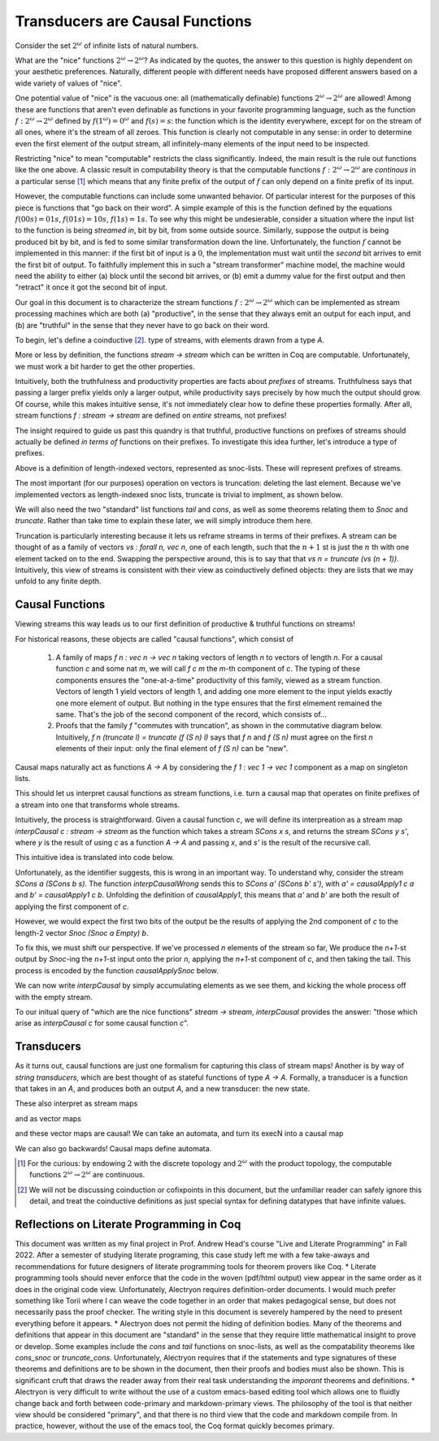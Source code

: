 .. coq::

   Require Import Coq.Lists.List.
   Require Import Coq.Program.Basics.
   Require Import Coq.Program.Equality.
   Require Import Coq.Logic.FunctionalExtensionality.

================================
Transducers are Causal Functions
================================

Consider the set :math:`2^\omega` of infinite lists of natural numbers.

What are the "nice" functions :math:`2^\omega \to 2^\omega`? 
As indicated by the quotes, the answer to this question is highly dependent on your aesthetic preferences.
Naturally, different people with different needs have proposed different answers based on a wide variety of values of "nice".

One potential value of "nice" is the vacuous one: all (mathematically definable) functions :math:`2^\omega \to 2^\omega` are allowed!
Among these are functions that aren't even definable as functions in your favorite programming language,
such as the function :math:`f : 2^\omega \to 2^\omega` defined by :math:`f(1^\omega) = 0^\omega` and  :math:`f(s) = s`: the function
which is the identity everywhere, except for on the stream of all ones, where it's the stream of all zeroes.
This function is clearly not computable in any sense: in order to determine even the first element of the output stream,
all infinitely-many elements of the input need to be inspected.

Restricting "nice" to mean "computable" restricts the class significantly. Indeed, the main result is 
the rule out functions like the one above. A classic result in computability theory is that the computable
functions :math:`f : 2^\omega \to 2^\omega` are *continous* in a particular sense [#]_ which means that any finite prefix
of the output of :math:`f` can only depend on a finite prefix of its input.

However, the computable functions can include some unwanted behavior. Of particular interest for the purposes of this
piece is functions that "go back on their word".
A simple example of this is the function defined by the equations :math:`f(00s) = 01s`, :math:`f(01s) = 10s`, :math:`f(1s) = 1s`.
To see why this might be undesierable, consider a situation where the input list to the function is being *streamed in*, bit by bit, from
some outside source. Similarly, suppose the output is being produced bit by bit, and is fed to some similar transformation down the line.
Unfortunately, the function :math:`f` cannot be implemented in this manner: if the first bit of input is a :math:`0`,
the implementation must wait until the *second* bit arrives to emit the first bit of output. To faithfully implement this
in such a "stream transformer" machine model, the machine would need the ability to either (a) block until the second bit arrives, or
(b) emit a dummy value for the first output and then "retract" it once it got the second bit of input.

Our goal in this document is to characterize the stream functions :math:`f : 2^\omega \to 2^\omega` which
can be implemented as stream processing machines which are both (a) "productive", in the sense that they always
emit an output for each input, and (b) are "truthful" in the sense that they never have to go back on their word.

To begin, let's define a coinductive [#]_. type of streams, with elements drawn from a type `A`.

.. coq::

   Variable A : Type.

   CoInductive stream : Type :=
   | SCons : A -> stream -> stream.

More or less by definition, the functions `stream -> stream` which can be written in Coq
are computable. Unfortunately, we must work a bit harder to get the other properties.

Intuitively, both the truthfulness and productivity properties are facts about *prefixes* of streams.
Truthfulness says that passing a larger prefix yields only a larger output, while productivity says
precisely by how much the output should grow. Of course, while this makes intuitive sense, it's not
immediately clear how to define these properties formally. After all, stream functions `f : stream -> stream`
are defined on *entire* streams, not prefixes!

The insight required to guide us past this quandry is that truthful, productive functions on prefixes of streams
should actually be defined *in terms of* functions on their prefixes. To investigate this idea further, let's
introduce a type of prefixes.

.. coq::

   Inductive vec : nat -> Type :=
   | Empty : vec 0
   | Snoc {n} : vec n -> A -> vec (S n).

Above is a definition of length-indexed vectors, represented as snoc-lists.
These will represent prefixes of streams.


The most important (for our purposes) operation on vectors is truncation: deleting the
last element. Because we've implemented vectors as length-indexed snoc lists,
truncate is trivial to implment, as shown below.

.. coq::

   Definition truncate {n : nat} (l : vec (S n)) : vec n := 
     match l in vec (S n) return vec n with
     | Snoc l _ => l
     end.

We will also need the two "standard" list functions `tail` and `cons`, as well as some theorems relating them to `Snoc` and `truncate`.
Rather than take time to explain these later, we will simply introduce them here.

.. coq::

   Fixpoint cons {n : nat} (x : A) (l : vec n) : vec (S n) :=
     match l in vec n return vec (S n) with
     | Empty => Snoc Empty x
     | Snoc l' y => Snoc (cons x l') y
     end.

   Definition tail {n : nat} (l : vec (S n)) : vec n.
   induction n.
   - exact Empty.
   - inversion l. apply (fun u => Snoc u X0). apply IHn. exact X.
   Defined.

   Theorem cons_snoc : forall n (l : vec n) x y, cons x (Snoc l y) = Snoc (cons x l) y.  
   Proof. 
   intros n l.
   dependent destruction l.
   - cbn. reflexivity.
   - intros. cbn. reflexivity.
   Qed.

   Theorem truncate_cons : forall n (l : vec (S n)) x, truncate (cons x l) = cons x (truncate l).
   Proof.
     intros n l.
     dependent induction l.
     - intros. rewrite cons_snoc. cbn. reflexivity.
   Qed.

   Theorem tail_snoc : forall (n : nat) (l : vec (S n)) x, tail (Snoc l x) = Snoc (tail l) x.
   Admitted.

   Theorem truncate_tail : forall n (l : vec (S (S n))) , truncate (tail l) = tail (truncate l).
   intros n l.
   dependent induction l.
   dependent destruction l.
   cbn.
   Admitted.

Truncation is particularly interesting because it lets us reframe streams in terms of their prefixes.
A stream can be thought of as a family of vectors `vs : forall n, vec n`, one of each length,
such that the :math:`n+1` st is just the :math:`n` th with one element tacked on to the end.
Swapping the perspective around, this is to say that that `vs n = truncate (vs (n + 1))`.
Intuitively, this view of streams is consistent with their view as coinductively defined objects:
they are lists that we may unfold to any finite depth.

Causal Functions
================

Viewing streams this way leads us to our first definition of productive & truthful functions on streams!

.. coq::

   Record causal : Type := mkCausal {
     f : forall n, vec n -> vec n;
     caused : forall n l, f n (truncate l) = truncate (f (S n) l)
   }.

For historical reasons, these objects are called "causal functions", which consist of

 1. A family of maps `f n : vec n -> vec n` taking vectors of length `n` to vectors of length `n`.
    For a causal function `c` and some nat `m`, we will call `f c m` the `m`-th component of `c`.
    The typing of these components ensures the "one-at-a-time" productivity of this family, viewed as a stream function.
    Vectors of length 1 yield vectors of length 1, and adding one more element to the input yields
    exactly one more element of output. But nothing in the type ensures that the first elmement
    remained the same. That's the job of the second component of the record, which consists of...

 2. Proofs that the family `f` "commutes with truncation", as shown in the commutative diagram below.
    Intuitively, `f n (truncate l) = truncate (f (S n) l)` says that `f n` and `f (S n)` must agree on the
    first `n` elements of their input: only the final element of `f (S n)` can be "new".

.. image:: square.png
   :width: 50%

Causal maps naturally act as functions `A -> A` by considering the `f 1 : vec 1 -> vec 1` component as a map on
singleton lists. 

.. coq::

   Definition causalApply1 (c : causal) (x : A) : A.
   Admitted.

This should let us interpret causal functions as stream functions, i.e. turn a causal map
that operates on finite prefixes of a stream into one that transforms whole streams.

Intuitively, the process is straightforward. Given a causal function `c`,
we will define its interpreation as a stream map `interpCausal c : stream -> stream` as the
function which takes a stream `SCons x s`, and returns the stream `SCons y s'`,
where `y` is the result of using `c` as a function `A -> A` and passing `x`, and `s'` is the
result of the recursive call.

This intuitive idea is translated into code below.

.. coq::

   CoFixpoint interpCausalWrong (c : causal) (s : stream) : stream :=
     match s with
     | SCons x s => let y := causalApply1 c x in
                    SCons y (interpCausalWrong c s)
     end.

Unfortunately, as the identifier suggests, this is wrong in an important way.
To understand why, consider the stream `SCons a (SCons b s)`. The function `interpCausalWrong`
sends this to `SCons a' (SCons b' s')`, with `a' = causalApply1 c a` and `b' = causalApply1 c b`.
Unfolding the definition of `causalApply1`, this means that `a'` and `b'` are both the result of
applying the first component of `c`.

However, we would expect the first two bits of the output be the results of applying the
2nd component of `c` to the length-2 vector `Snoc (Snoc a Empty) b`.

To fix this, we must shift our perspective. If we've processed `n` elements of the stream so far,
We produce the `n+1`-st output by `Snoc`-ing the `n+1`-st input onto the prior `n`,
applying the `n+1`-st component of `c`, and then taking the tail.
This process is encoded by the function `causalApplySnoc` below.

.. coq::

   Definition causalApplySnoc {n : nat} (c : causal) (l : vec n) (x : A) : A :=
     match f c (S n) (Snoc l x) in vec (S n) return A with
     | Snoc _ y => y
     end.

We can now write `interpCausal` by simply accumulating elements as we see them, and kicking the
whole process off with the empty stream.

.. coq::

   CoFixpoint interpCausalAux {n : nat} (c : causal) (l : vec n) (s : stream) : stream :=
     match s with
     | SCons x s => let y := causalApplySnoc c l x in
                    SCons y (interpCausalAux c (Snoc l x) s)
     end.

   Definition interpCausal (c : causal) : stream -> stream :=
     fun s => interpCausalAux c Empty s.

To our initual query of "which are the nice functions" `stream -> stream`,
`interpCausal` provides the answer: "those which arise as `interpCausal c` for some causal function `c`".

Transducers
===========

As it turns out, causal functions are just one formalism for capturing this class of stream maps!
Another is by way of *string transducers*, which are best thought of as stateful functions of type `A -> A`.
Formally, a transducer is a function that takes in an `A`, and produces both an output `A`, and a new transducer:
the new state.

.. coq::

   CoInductive transd : Type := 
   | Step : (A -> A * transd) -> transd.

   Definition step (t : transd) (x : A) : A * transd :=
       match t with
       | Step f => f x
       end.

These also interpret as stream maps

.. coq::

   CoFixpoint interpTransd (t : transd) (s : stream) : stream :=
     match s with
     | SCons x s' => let (y,t') := step t x in
                     SCons y (interpTransd t' s')
     end.

and as vector maps

.. coq::

   Fixpoint stepN {n} (t : transd) (l : vec n) : transd * vec n :=
       match l with
       | Empty => (t,Empty)
       | Snoc l' x => let (t',l'') := stepN t l' in
                      let (y,t'') := step t' x in
                      (t'',Snoc l'' y)
       end.

   Definition execN (t : transd) : forall n, vec n -> vec n :=
     fun n l => snd (stepN t l).

and these vector maps are causal! We can take an automata, and turn its execN into a causal map

.. coq::

   Theorem execN_snoc : forall t n l x, execN t (S n) (Snoc l x) = Snoc (execN t n l) (let (t',_) := stepN t l in fst (step t' x)).
   Proof.
     intros.
     unfold execN.
     cbn.
     destruct (stepN t l).
     destruct (step t0 x).
     cbn.
     reflexivity.
   Qed.


   Theorem execN_caused (t : transd) :
   forall (n : nat) (l : vec (S n)),
     execN t n (truncate l) = truncate (execN t (S n) l).
   Proof.
     intros.
     dependent induction l.
     cbn.
     rewrite execN_snoc.
     cbn.
     reflexivity.
   Qed.

   Definition transdToCausal (t : transd) : causal :=
     mkCausal (execN t) (execN_caused t).

We can also go backwards! Causal maps define automata.

.. coq::

   CoFixpoint causalToTransdAux {n : nat} (c : causal) (l : vec n) : transd :=
     Step (fun x => 
             let y := causalApply1 c x in
             (y, causalToTransdAux c (Snoc l x))
          ).

   Definition causalToTransd (c : causal) : transd :=
     causalToTransdAux c Empty.

.. [#] For the curious: by endowing :math:`2` with the discrete topology and :math:`2^\omega` with the product topology, the computable functions :math:`2^\omega \to 2^\omega` are continuous.
.. [#] We will not be discussing coinduction or cofixpoints in this document, but the unfamiliar reader can safely ignore this detail, and treat the coinductive definitions as just special syntax for defining datatypes that have infinite values.

Reflections on Literate Programming in Coq
==========================================
This document was written as my final project in Prof. Andrew Head's course
"Live and Literate Programming" in Fall 2022. After a semester of studying literate programing,
this case study left me with a few take-aways and recommendations for future designers of literate programming
tools for theorem provers like Coq.
* Literate programming tools should never enforce that the code in the woven (pdf/html output) view appear in the same order as it does in the original code view. Unfortunately, Alectryon requires definition-order documents. I would much prefer something like Torii where I can weave the code together in an order that makes pedagogical sense, but does not necessarily pass the proof checker. The writing style in this document is severely hampered by the need to present everything before it appears.
* Alectryon does not permit the hiding of definition bodies. Many of the theorems and definitions that appear in this document are "standard" in the sense that they require little mathematical insight to prove or develop. Some examples include the `cons` and `tail` functions on snoc-lists, as well as the compatability theorems like `cons_snoc` or `truncate_cons`. Unfortunately, Alectryon requires that if the statements and type signatures of these theorems and definitions are to be shown in the document, then their proofs and bodies must also be shown. This is significant cruft that draws the reader away from their real task understanding the *imporant* theorems and definitions.
* Alectryon is very difficult to write without the use of a custom emacs-based editing tool which allows one to fluidly change back and forth between code-primary and markdown-primary views. The philosophy of the tool is that neither view should be considered "primary", and that there is no third view that the code and markdown compile from. In practice, however, without the use of the emacs tool, the Coq format quickly becomes primary.
